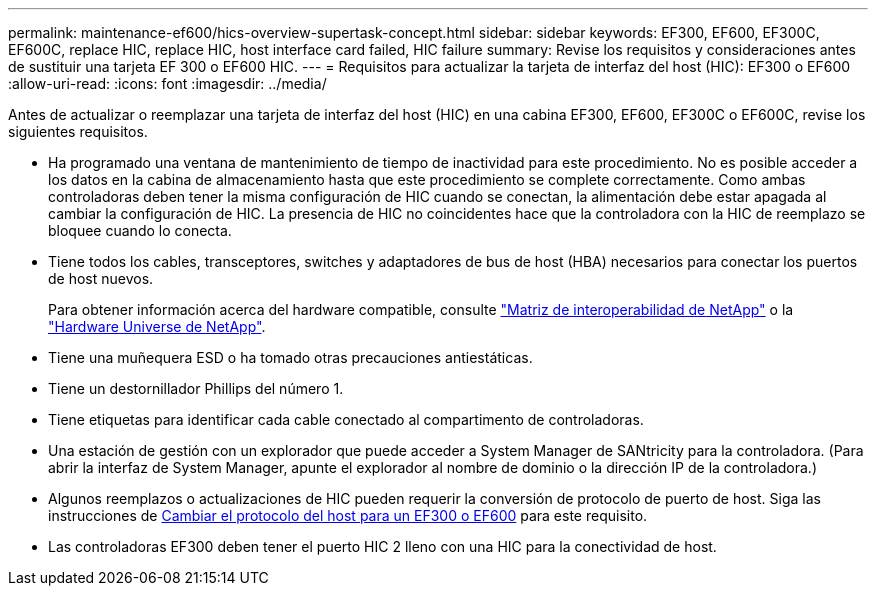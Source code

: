 ---
permalink: maintenance-ef600/hics-overview-supertask-concept.html 
sidebar: sidebar 
keywords: EF300, EF600, EF300C, EF600C, replace HIC, replace HIC, host interface card failed, HIC failure 
summary: Revise los requisitos y consideraciones antes de sustituir una tarjeta EF 300 o EF600 HIC. 
---
= Requisitos para actualizar la tarjeta de interfaz del host (HIC): EF300 o EF600
:allow-uri-read: 
:icons: font
:imagesdir: ../media/


[role="lead"]
Antes de actualizar o reemplazar una tarjeta de interfaz del host (HIC) en una cabina EF300, EF600, EF300C o EF600C, revise los siguientes requisitos.

* Ha programado una ventana de mantenimiento de tiempo de inactividad para este procedimiento. No es posible acceder a los datos en la cabina de almacenamiento hasta que este procedimiento se complete correctamente. Como ambas controladoras deben tener la misma configuración de HIC cuando se conectan, la alimentación debe estar apagada al cambiar la configuración de HIC. La presencia de HIC no coincidentes hace que la controladora con la HIC de reemplazo se bloquee cuando lo conecta.
* Tiene todos los cables, transceptores, switches y adaptadores de bus de host (HBA) necesarios para conectar los puertos de host nuevos.
+
Para obtener información acerca del hardware compatible, consulte https://mysupport.netapp.com/NOW/products/interoperability["Matriz de interoperabilidad de NetApp"^] o la http://hwu.netapp.com/home.aspx["Hardware Universe de NetApp"^].

* Tiene una muñequera ESD o ha tomado otras precauciones antiestáticas.
* Tiene un destornillador Phillips del número 1.
* Tiene etiquetas para identificar cada cable conectado al compartimento de controladoras.
* Una estación de gestión con un explorador que puede acceder a System Manager de SANtricity para la controladora. (Para abrir la interfaz de System Manager, apunte el explorador al nombre de dominio o la dirección IP de la controladora.)
* Algunos reemplazos o actualizaciones de HIC pueden requerir la conversión de protocolo de puerto de host. Siga las instrucciones de xref:hpp-change-supertask-task.html[Cambiar el protocolo del host para un EF300 o EF600] para este requisito.
* Las controladoras EF300 deben tener el puerto HIC 2 lleno con una HIC para la conectividad de host.

